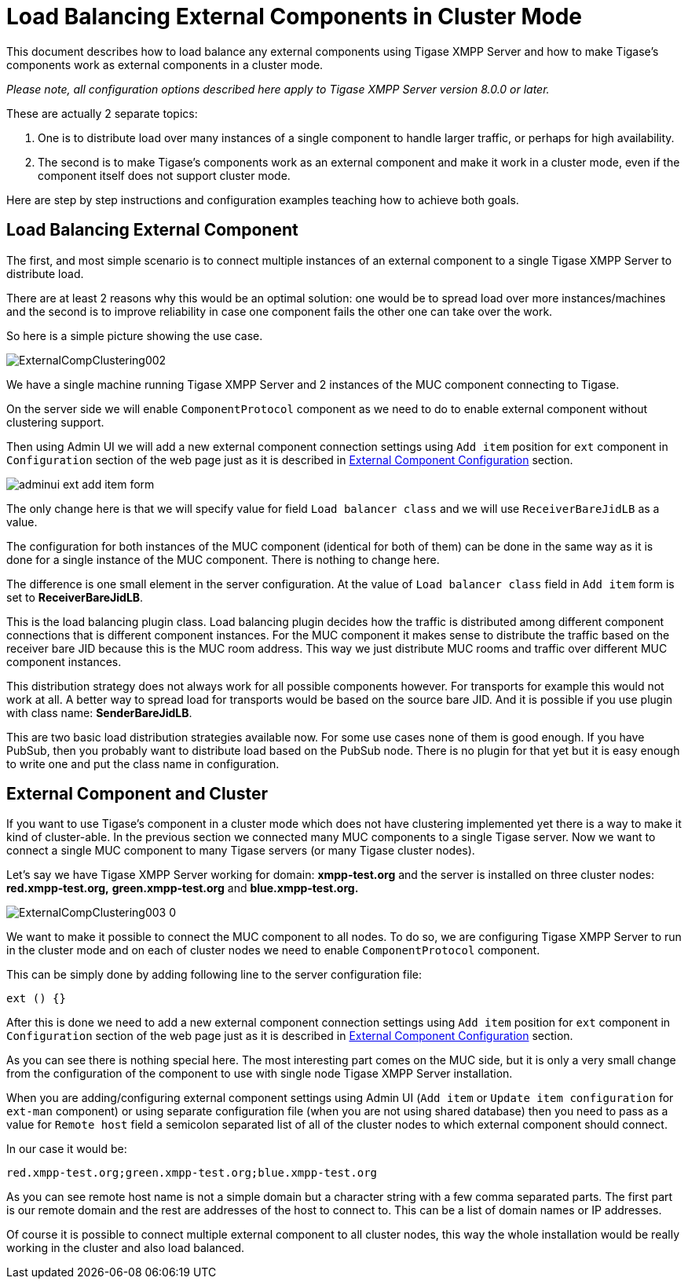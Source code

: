 [[loadBalancingExternalComponent]]
= Load Balancing External Components in Cluster Mode
:version: v2.0, August 2017: Reformatted for v8.0.0.

This document describes how to load balance any external components using Tigase XMPP Server and how to make Tigase's components work as external components in a cluster mode.

_Please note, all configuration options described here apply to Tigase XMPP Server version 8.0.0 or later._

These are actually 2 separate topics:

. One is to distribute load over many instances of a single component to handle larger traffic, or perhaps for high availability.
. The second is to make Tigase's components work as an external component and make it work in a cluster mode, even if the component itself does not support cluster mode.

Here are step by step instructions and configuration examples teaching how to achieve both goals.

== Load Balancing External Component
The first, and most simple scenario is to connect multiple instances of an external component to a single Tigase XMPP Server to distribute load.

There are at least 2 reasons why this would be an optimal solution: one would be to spread load over more instances/machines and the second is to improve reliability in case one component fails the other one can take over the work.

So here is a simple picture showing the use case.

image:images/admin/ExternalCompClustering002.png[]

We have a single machine running Tigase XMPP Server and 2 instances of the MUC component connecting to Tigase.

On the server side we will enable `ComponentProtocol` component as we need to do to enable external component without clustering support.

Then using Admin UI we will add a new external component connection settings using `Add item` position for `ext` component in `Configuration` section of the web page just as it is described in <<tigaseExternalComponent,External Component Configuration>> section.

image:images/admin/adminui_ext_add_item_form.png[]

The only change here is that we will specify value for field `Load balancer class` and we will use `ReceiverBareJidLB` as a value.

The configuration for both instances of the MUC component (identical for both of them) can be done in the same way as it is done for a single instance of the MUC component. There is nothing to change here.

The difference is one small element in the server configuration. At the value of `Load balancer class` field in `Add item` form is set to *ReceiverBareJidLB*.

This is the load balancing plugin class. Load balancing plugin decides how the traffic is distributed among different component connections that is different component instances. For the MUC component it makes sense to distribute the traffic based on the receiver bare JID because this is the MUC room address. This way we just distribute MUC rooms and traffic over different MUC component instances.

This distribution strategy does not always work for all possible components however. For transports for example this would not work at all. A better way to spread load for transports would be based on the source bare JID. And it is possible if you use plugin with class name: *SenderBareJidLB*.

This are two basic load distribution strategies available now. For some use cases none of them is good enough. If you have PubSub, then you probably want to distribute load based on the PubSub node. There is no plugin for that yet but it is easy enough to write one and put the class name in configuration.

== External Component and Cluster
If you want to use Tigase's component in a cluster mode which does not have clustering implemented yet there is a way to make it kind of cluster-able. In the previous section we connected many MUC components to a single Tigase server. Now we want to connect a single MUC component to many Tigase servers (or many Tigase cluster nodes).

Let's say we have Tigase XMPP Server working for domain: *xmpp-test.org* and the server is installed on three cluster nodes: *red.xmpp-test.org,* *green.xmpp-test.org* and *blue.xmpp-test.org.*

image:images/admin/ExternalCompClustering003_0.png[]

We want to make it possible to connect the MUC component to all nodes. To do so, we are configuring Tigase XMPP Server to run in the cluster mode and on each of cluster nodes we need to enable `ComponentProtocol` component.

This can be simply done by adding following line to the server configuration file:

[source,dsl]
----
ext () {}
----

After this is done we need to add a new external component connection settings using `Add item` position for `ext` component in `Configuration` section of the web page just as it is described in <<tigaseExternalComponent,External Component Configuration>> section.

As you can see there is nothing special here. The most interesting part comes on the MUC side, but it is only a very small change from the configuration of the component to use with single node Tigase XMPP Server installation.

When you are adding/configuring external component settings using Admin UI (`Add item` or `Update item configuration`  for `ext-man` component) or using separate configuration file (when you are not using shared database) then you need to pass as a value for `Remote host` field a semicolon separated list of all of the cluster nodes to which external component should connect.

In our case it would be:

----
red.xmpp-test.org;green.xmpp-test.org;blue.xmpp-test.org
----

As you can see remote host name is not a simple domain but a character string with a few comma separated parts. The first part is our remote domain and the rest are addresses of the host to connect to. This can be a list of domain names or IP addresses.

Of course it is possible to connect multiple external component to all cluster nodes, this way the whole installation would be really working in the cluster and also load balanced.
